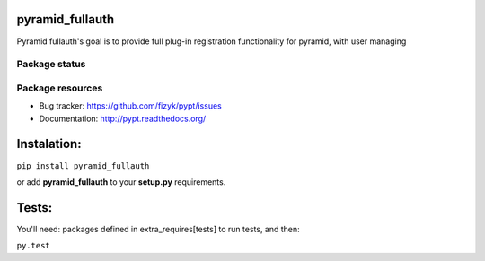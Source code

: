 pyramid_fullauth
================

.. image:: https://pypip.in/v/pyramid_fullauth/badge.png
    :target: https://pypi.python.org/pypi/pyramid_fullauth/
    :alt: Latest PyPI version

.. image:: https://pypip.in/d/pyramid_fullauth/badge.png
    :target: https://pypi.python.org/pypi/pyramid_fullauth/
    :alt: Number of PyPI downloads

.. image:: https://pypip.in/wheel/pyramid_fullauth/badge.png
    :target: https://pypi.python.org/pypi/pyramid_fullauth/
    :alt: Wheel Status

.. image:: https://pypip.in/egg/pyramid_fullauth/badge.png
    :target: https://pypi.python.org/pypi/pyramid_fullauth/
    :alt: Egg Status

.. image:: https://pypip.in/license/pyramid_fullauth/badge.png
    :target: https://pypi.python.org/pypi/pyramid_fullauth/
    :alt: License

Pyramid fullauth's goal is to provide full plug-in registration functionality for pyramid, with user managing

Package status
--------------

.. image:: https://travis-ci.org/fizyk/pyramid_fullauth.png?branch=master
    :target: https://travis-ci.org/fizyk/pyramid_fullauth
    :alt: Tests

.. image:: https://coveralls.io/repos/fizyk/pyramid_fullauth/badge.png?branch=master
    :target: https://coveralls.io/r/fizyk/pyramid_fullauth?branch=master
    :alt: Coverage Status

.. image:: https://requires.io/github/fizyk/pyramid_fullauth/requirements.png?branch=master
   :target: https://requires.io/github/fizyk/pyramid_fullauth/requirements/?branch=master
   :alt: Requirements Status

Package resources
-----------------

* Bug tracker: https://github.com/fizyk/pypt/issues
* Documentation: http://pypt.readthedocs.org/

Instalation:
============

``pip install pyramid_fullauth``

or add **pyramid_fullauth** to your **setup.py** requirements.


Tests:
======

You'll need: packages defined in extra_requires[tests] to run tests, and then:

``py.test``
